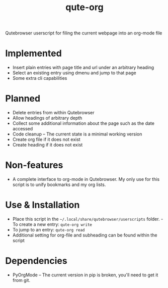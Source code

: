 #+TITLE:qute-org
Qutebrowser userscript for filing the current webpage into an org-mode file

* Implemented
 - Insert plain entries with page title and url under an arbitrary heading
 - Select an existing entry using dmenu and jump to that page
 - Some extra cli capabilities

* Planned
 - Delete entries from within Qutebrowser
 - Allow headings of arbitrary depth
 - Collect some additional information about the page such as the date accessed
 - Code cleanup -- The current state is a minimal working version
 - Create org file if it does not exist
 - Create heading if it does not exist

* Non-features
 - A complete interface to org-mode in Qutebrowser. My only use for this script is to unify bookmarks and my org lists.

* Use & Installation
 - Place this script in the =~/.local/share/qutebrowser/userscripts= folder. - To create a new entry: =qute-org write=
 - To jump to an entry: =qute-org read=
 - Additional setting for org-file and subheading can be found within the script

* Dependencies
 - PyOrgMode -- The current version in pip is broken, you'll need to get it from git.
